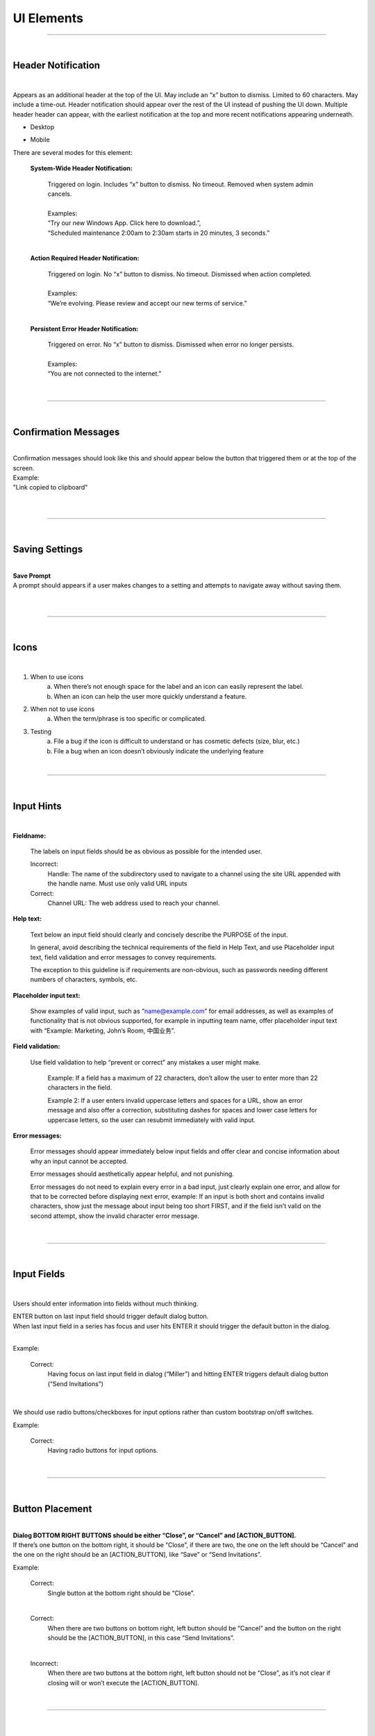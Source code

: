 UI Elements
========================
---------------------------

|
Header Notification
************************

|
Appears as an additional header at the top of the UI. May include an “x” button to dismiss. Limited to 60 characters. May include a time-out. Header notification should appear over the rest of the UI instead of pushing the UI down. Multiple header header can appear, with the earliest notification at the top and more recent notifications appearing underneath.

* Desktop

..  image:: https://raw.githubusercontent.com/mattermost/docs/master/source/images/header1.png
    :alt: Header Notification Desktop

* Mobile

..  image:: https://raw.githubusercontent.com/mattermost/docs/master/source/images/header2.png
    :alt: Header Notification Mobile

There are several modes for this element:

    **System-Wide Header Notification:**

        | Triggered on login. Includes “x” button to dismiss. No timeout. Removed when system admin cancels.
        |
        | Examples:
        | “Try our new Windows App. Click here to download.”,
        | “Scheduled maintenance 2:00am to 2:30am starts in 20 minutes, 3 seconds.”

        |

    **Action Required Header Notification:**

        | Triggered on login. No “x” button to dismiss. No timeout. Dismissed when action completed.
        |
        | Examples:
        | “We’re evolving. Please review and accept our new terms of service.”

        |

    **Persistent Error Header Notification:**

        | Triggered on error. No “x” button to dismiss. Dismissed when error no longer persists.
        |
        | Examples:
        | “You are not connected to the internet.”

|
---------------------------

|
Confirmation Messages
************************

|
| Confirmation messages should look like this and should appear below the button that triggered them or at the top of the screen.
| Example:
| "Link copied to clipboard"
|

..  image:: https://raw.githubusercontent.com/mattermost/docs/master/source/images/confirm1.jpg
    :alt: Confirmation message

|
---------------------------

|
Saving Settings
************************

|
| **Save Prompt**
| A prompt should appears if a user makes changes to a setting and attempts to navigate away without saving them.
|

..  image:: https://raw.githubusercontent.com/mattermost/docs/master/source/images/save1.png
    :alt: Save Prompt

|
---------------------------

|
Icons
************************

|
1. When to use icons
    a. When there’s not enough space for the label and an icon can easily represent the label.
    b. When an icon can help the user more quickly understand a feature.

2. When not to use icons
    a. When the term/phrase is too specific or complicated.

3. Testing
    a. File a bug if the icon is difficult to understand or has cosmetic defects (size, blur, etc.)
    b. File a bug when an icon doesn’t obviously indicate the underlying feature

|
---------------------------

|
Input Hints
************************

|
**Fieldname:**

    The labels on input fields should be as obvious as possible for the intended user.

    Incorrect:
        Handle: The name of the subdirectory used to navigate to a channel using the site URL appended with the handle name. Must use only valid URL inputs

    Correct:
        Channel URL: The web address used to reach your channel.




**Help text:**

    Text below an input field should clearly and concisely describe the PURPOSE of the input.

    In general, avoid describing the technical requirements of the field in Help Text, and use Placeholder input text, field validation and error messages to convey requirements.

    The exception to this guideline is if requirements are non-obvious, such as passwords needing different numbers of characters, symbols, etc.


**Placeholder input text:**

    Show examples of valid input, such as “name@example.com” for email addresses, as well as examples of functionality that is not obvious supported, for example in inputting team name, offer placeholder input text with “Example: Marketing, John’s Room, 中国业务”.


**Field validation:**

    Use field validation to help “prevent or correct” any mistakes a user might make.

        Example: If a field has a maximum of 22 characters, don’t allow the user to enter more than 22 characters in the field.

        Example 2: If a user enters invalid uppercase letters and spaces for a URL, show an error message and also offer a correction, substituting dashes for spaces and lower case letters for uppercase letters, so the user can resubmit immediately with valid input.

**Error messages:**

    Error messages should appear immediately below input fields and offer clear and concise information about why an input cannot be accepted.

    Error messages should aesthetically appear helpful, and not punishing.

    Error messages do not need to explain every error in a bad input, just clearly explain one error, and allow for that to be corrected before displaying next error, example: If an input is both short and contains invalid characters, show just the message about input being too short FIRST, and if the field isn’t valid on the second attempt, show the invalid character error message.

|
---------------------------

|
Input Fields
************************

|
Users should enter information into fields without much thinking.

| ENTER button on last input field should trigger default dialog button.
| When last input field in a series has focus and user hits ENTER it should trigger the default button in the dialog.
|
Example:

    Correct:
        Having focus on last input field in dialog (“Miller”) and hitting ENTER triggers default dialog button (“Send Invitations”)

        ..  image:: https://raw.githubusercontent.com/mattermost/docs/master/source/images/inputField1.png
            :alt: Input Field Enter
            :width: 500 px

    |

We should use radio buttons/checkboxes for input options rather than custom bootstrap on/off switches.

Example:

    Correct:
        Having radio buttons for input options.

        ..  image:: https://raw.githubusercontent.com/mattermost/docs/master/source/images/inputField2.png
            :alt: Radio Buttons
            :width: 500 px

|
---------------------------

|
Button Placement
************************

|
| **Dialog BOTTOM RIGHT BUTTONS should be either “Close”, or “Cancel” and [ACTION_BUTTON].**
| If there’s one button on the bottom right, it should be “Close”, if there are two, the one on the left should be “Cancel” and the one on the right should be an [ACTION_BUTTON], like “Save” or “Send Invitations”.

Example:

    Correct:
        Single button at the bottom right should be “Close”.

        ..  image:: https://raw.githubusercontent.com/mattermost/docs/master/source/images/buttonPlacement1.png
            :alt: Button Placement 1
            :width: 500 px

    |

    Correct:
        When there are two buttons on bottom right, left button should be “Cancel” and the button on the right should be the [ACTION_BUTTON], in this case “Send Invitations”.

        ..  image:: https://raw.githubusercontent.com/mattermost/docs/master/source/images/buttonPlacement2.png
            :alt: Button Placement 2
            :width: 500 px

    |

    Incorrect:
        When there are two buttons at the bottom right, left button should not be “Close”, as it’s not clear if closing will or won’t execute the [ACTION_BUTTON].

        ..  image:: https://raw.githubusercontent.com/mattermost/docs/master/source/images/buttonPlacement3.png
            :alt: Button Placement 3
            :width: 500 px

|
---------------------------

|
Number of choices
************************

|
To simplify decisions, when practical, limit the number of choices to 3 or 4, and add separators or headings between logical groups. See Hick’s Law for background on why this helps: https://en.wikipedia.org/wiki/Hick%27s_law

Example:

    Incorrect:
        No clear separation between distinct options.

        ..  image:: https://raw.githubusercontent.com/mattermost/docs/master/source/images/choices1.png
            :alt: No separation
            :width: 500 px

    |

    Correct:
        A clear separation between distinct options.

        ..  image:: https://raw.githubusercontent.com/mattermost/docs/master/source/images/choices2.png
            :alt: Clear separation
            :width: 500 px

|
---------------------------

|
Alignment of Elements
************************

|
| **Elements should feature margins horizontally and vertically, evenly spaced.**
| Create space between elements, such as buttons, text, line separators, headers and backgrounds, by leaving even space around them (either equal space or at most 1 pixel difference).
|
Example:

    Correct:
        Button positioned in the middle of the header.

        ..  image:: https://raw.githubusercontent.com/mattermost/docs/master/source/images/align1.jpg
            :alt: Button positioning
            :width: 500 px

    |

    Correct:
        Error message does not expand the horizontal separator

        ..  image:: https://raw.githubusercontent.com/mattermost/docs/master/source/images/align2.png
            :alt: Confined messages with respect to width
            :width: 500 px

|

**Horizontally align multi-line elements along a vertical line.**

Example:

    Correct:
        Roles right justified with respect to the text and irrespective of the icon.

        ..  image:: https://raw.githubusercontent.com/mattermost/docs/master/source/images/align3.jpg
            :alt: Vertically justified
            :width: 500 px


|

| **Instructions should be sentences, one-line links should be fragments.**
| Instructions, such as “A password reset link has been sent to you@email.com for your account.\nPlease check your inbox.”, should be displayed as sentences ending in periods. One-line links, such as “Find it here”, should not end in periods or commas, but question marks are okay.
|
Example:

    Incorrect:
        Instruction “Please check your inbox”, didn't end with a period.

        ..  image:: https://raw.githubusercontent.com/mattermost/docs/master/source/images/align4.png
            :alt: Period Missing
            :width: 300 px


    |

    Correct:
        Instruction “Please check your inbox”, ended with a period.

        ..  image:: https://raw.githubusercontent.com/mattermost/docs/master/source/images/align5.jpg
            :alt: Period added
            :width: 300 px

|
---------------------------

|
Reduce obvious steps
************************

|
If what the users need to perform is obvious, we should make concious decisions and reduce some of the steps involved in that process.

Examples:

    Clicking on the search icon on mobile should focus the search bar when it slides in.

    ..  image:: https://raw.githubusercontent.com/mattermost/docs/master/source/images/reduce1.png
        :alt: Search mobile

    |

    Clicking on the reply icon should move the focus to the comment box in the RHS.

    ..  image:: https://raw.githubusercontent.com/mattermost/docs/master/source/images/reduce2.png
        :alt: Reply icon

    |

    Switching channels should move the focus to the post box in the center channel.

    ..  image:: https://raw.githubusercontent.com/mattermost/docs/master/source/images/reduce3.png
        :alt: Switching channels


|
---------------------------

|
Input behaviours
************************

|
All inputs such as textareas should behave consistently, if the default behaviour is to perform an action on "Enter", then all inputs for eg: The center channel post input, the comment thread textarea, the edit header modals etc should be consistent with that behaviour and perform an action on "Enter".

Examples:

    If pressing "Enter" posts a message in the center channel post input.

    ..  image:: https://raw.githubusercontent.com/mattermost/docs/master/source/images/inputBehaviour1.png
        :alt: Center channel post area

    |

    Then pressing "Enter" in the comment thread textarea should also post a comment.

    ..  image:: https://raw.githubusercontent.com/mattermost/docs/master/source/images/inputBehaviour2.png
        :alt: Comment thread textarea

    |

    And other textareas or inputs should also perform their primary action when "Enter" is pressed, here's an example of the "Edit Header" modal.

    ..  image:: https://raw.githubusercontent.com/mattermost/docs/master/source/images/inputBehaviour3.png
        :alt: Edit header modal
        :width: 500 px


|
|
|